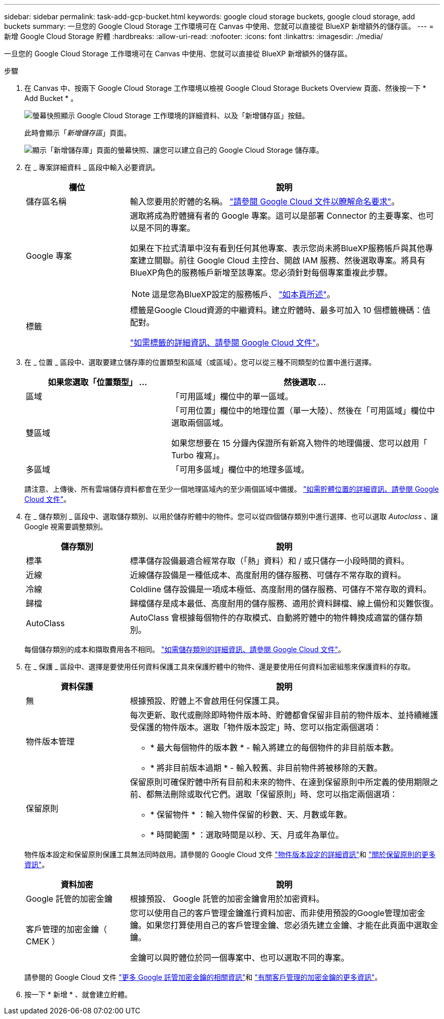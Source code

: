 ---
sidebar: sidebar 
permalink: task-add-gcp-bucket.html 
keywords: google cloud storage buckets, google cloud storage, add buckets 
summary: 一旦您的 Google Cloud Storage 工作環境可在 Canvas 中使用、您就可以直接從 BlueXP 新增額外的儲存區。 
---
= 新增 Google Cloud Storage 貯體
:hardbreaks:
:allow-uri-read: 
:nofooter: 
:icons: font
:linkattrs: 
:imagesdir: ./media/


[role="lead"]
一旦您的 Google Cloud Storage 工作環境可在 Canvas 中使用、您就可以直接從 BlueXP 新增額外的儲存區。

.步驟
. 在 Canvas 中、按兩下 Google Cloud Storage 工作環境以檢視 Google Cloud Storage Buckets Overview 頁面、然後按一下 * Add Bucket * 。
+
image:screenshot-add-gcp-bucket-button.png["螢幕快照顯示 Google Cloud Storage 工作環境的詳細資料、以及「新增儲存區」按鈕。"]

+
此時會顯示「_新增儲存區_」頁面。

+
image:screenshot-add-gcp-bucket.png["顯示「新增儲存庫」頁面的螢幕快照、讓您可以建立自己的 Google Cloud Storage 儲存庫。"]

. 在 _ 專案詳細資料 _ 區段中輸入必要資訊。
+
[cols="25,75"]
|===
| 欄位 | 說明 


| 儲存區名稱 | 輸入您要用於貯體的名稱。 https://cloud.google.com/storage/docs/buckets#naming["請參閱 Google Cloud 文件以瞭解命名要求"^]。 


| Google 專案  a| 
選取將成為貯體擁有者的 Google 專案。這可以是部署 Connector 的主要專案、也可以是不同的專案。

如果在下拉式清單中沒有看到任何其他專案、表示您尚未將BlueXP服務帳戶與其他專案建立關聯。前往 Google Cloud 主控台、開啟 IAM 服務、然後選取專案。將具有BlueXP角色的服務帳戶新增至該專案。您必須針對每個專案重複此步驟。


NOTE: 這是您為BlueXP設定的服務帳戶、 https://docs.netapp.com/us-en/bluexp-setup-admin/task-set-up-permissions-google.html#set-up-permissions-for-the-connector["如本頁所述"^]。



| 標籤  a| 
標籤是Google Cloud資源的中繼資料。建立貯體時、最多可加入 10 個標籤機碼：值配對。

https://cloud.google.com/compute/docs/labeling-resources["如需標籤的詳細資訊、請參閱 Google Cloud 文件"^]。

|===
. 在 _ 位置 _ 區段中、選取要建立儲存庫的位置類型和區域（或區域）。您可以從三種不同類型的位置中進行選擇。
+
[cols="35,65"]
|===
| 如果您選取「位置類型」 ... | 然後選取 ... 


| 區域 | 「可用區域」欄位中的單一區域。 


| 雙區域  a| 
「可用位置」欄位中的地理位置（單一大陸）、然後在「可用區域」欄位中選取兩個區域。

如果您想要在 15 分鐘內保證所有新寫入物件的地理備援、您可以啟用「 Turbo 複寫」。



| 多區域 | 「可用多區域」欄位中的地理多區域。 
|===
+
請注意、上傳後、所有雲端儲存資料都會在至少一個地理區域內的至少兩個區域中備援。 https://cloud.google.com/storage/docs/locations["如需貯體位置的詳細資訊、請參閱 Google Cloud 文件"^]。

. 在 _ 儲存類別 _ 區段中、選取儲存類別、以用於儲存貯體中的物件。您可以從四個儲存類別中進行選擇、也可以選取 _Autoclass_ 、讓 Google 視需要調整類別。
+
[cols="25,75"]
|===
| 儲存類別 | 說明 


| 標準 | 標準儲存設備最適合經常存取（「熱」資料）和 / 或只儲存一小段時間的資料。 


| 近線 | 近線儲存設備是一種低成本、高度耐用的儲存服務、可儲存不常存取的資料。 


| 冷線 | Coldline 儲存設備是一項成本極低、高度耐用的儲存服務、可儲存不常存取的資料。 


| 歸檔 | 歸檔儲存是成本最低、高度耐用的儲存服務、適用於資料歸檔、線上備份和災難恢復。 


| AutoClass | AutoClass 會根據每個物件的存取模式、自動將貯體中的物件轉換成適當的儲存類別。 
|===
+
每個儲存類別的成本和擷取費用各不相同。 https://cloud.google.com/storage/docs/storage-classes["如需儲存類別的詳細資訊、請參閱 Google Cloud 文件"^]。

. 在 _ 保護 _ 區段中、選擇是要使用任何資料保護工具來保護貯體中的物件、還是要使用任何資料加密組態來保護資料的存取。
+
[cols="25,75"]
|===
| 資料保護 | 說明 


| 無 | 根據預設、貯體上不會啟用任何保護工具。 


| 物件版本管理  a| 
每次更新、取代或刪除即時物件版本時、貯體都會保留非目前的物件版本、並持續維護受保護的物件版本。選取「物件版本設定」時、您可以指定兩個選項：

** * 最大每個物件的版本數 * - 輸入將建立的每個物件的非目前版本數。
** * 將非目前版本過期 * - 輸入較舊、非目前物件將被移除的天數。




| 保留原則  a| 
保留原則可確保貯體中所有目前和未來的物件、在達到保留原則中所定義的使用期限之前、都無法刪除或取代它們。選取「保留原則」時、您可以指定兩個選項：

** * 保留物件 * ：輸入物件保留的秒數、天、月數或年數。
** * 時間範圍 * ：選取時間是以秒、天、月或年為單位。


|===
+
物件版本設定和保留原則保護工具無法同時啟用。請參閱的 Google Cloud 文件 https://cloud.google.com/storage/docs/object-versioning["物件版本設定的詳細資訊"^]和 https://cloud.google.com/storage/docs/bucket-lock["關於保留原則的更多資訊"^]。

+
[cols="25,75"]
|===
| 資料加密 | 說明 


| Google 託管的加密金鑰 | 根據預設、 Google 託管的加密金鑰會用於加密資料。 


| 客戶管理的加密金鑰（ CMEK ）  a| 
您可以使用自己的客戶管理金鑰進行資料加密、而非使用預設的Google管理加密金鑰。如果您打算使用自己的客戶管理金鑰、您必須先建立金鑰、才能在此頁面中選取金鑰。

金鑰可以與貯體位於同一個專案中、也可以選取不同的專案。

|===
+
請參閱的 Google Cloud 文件 https://cloud.google.com/storage/docs/encryption/default-keys["更多 Google 託管加密金鑰的相關資訊"^]和 https://cloud.google.com/storage/docs/encryption/customer-managed-keys["有關客戶管理的加密金鑰的更多資訊"^]。

. 按一下 * 新增 * 、就會建立貯體。

